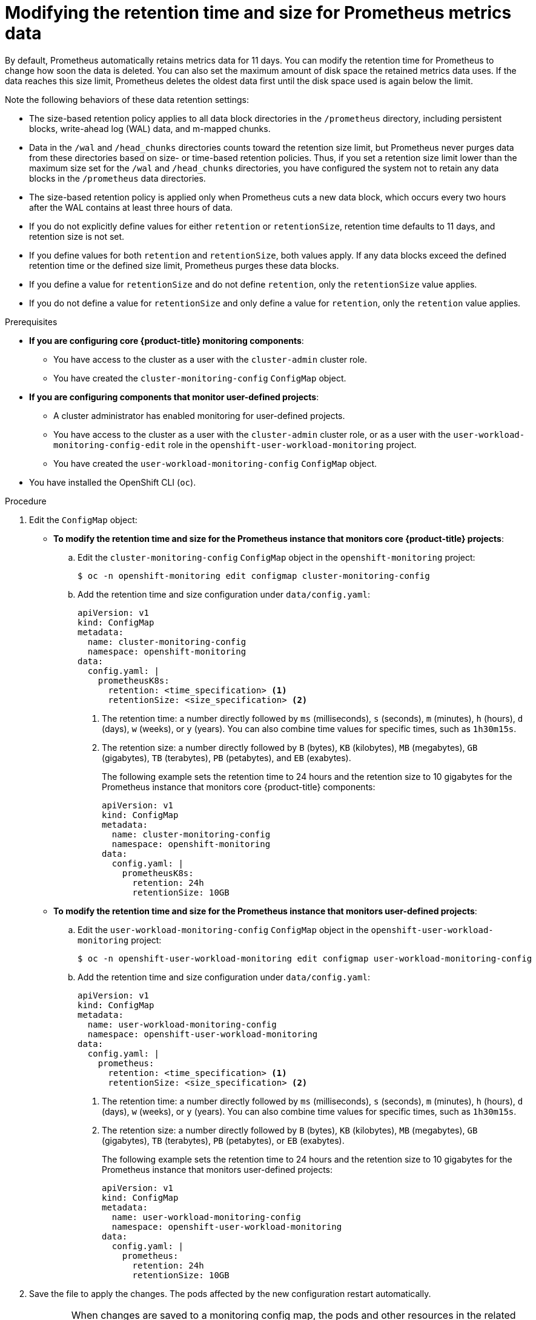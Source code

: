 // Module included in the following assemblies:
//
// * monitoring/configuring-the-monitoring-stack.adoc

:_mod-docs-content-type: PROCEDURE
[id="modifying-retention-time-and-size-for-prometheus-metrics-data_{context}"]
= Modifying the retention time and size for Prometheus metrics data

By default, Prometheus automatically retains metrics data for 11 days. You can modify the retention time for
ifndef::openshift-dedicated,openshift-rosa[]
Prometheus
endif::openshift-dedicated,openshift-rosa[]
ifdef::openshift-dedicated,openshift-rosa[]
the Prometheus instance that monitors user-defined projects,
endif::openshift-dedicated,openshift-rosa[]
to change how soon the data is deleted. You can also set the maximum amount of disk space the retained metrics data uses. If the data reaches this size limit, Prometheus deletes the oldest data first until the disk space used is again below the limit.

Note the following behaviors of these data retention settings:

* The size-based retention policy applies to all data block directories in the `/prometheus` directory, including persistent blocks, write-ahead log (WAL) data, and m-mapped chunks.
* Data in the `/wal` and `/head_chunks` directories counts toward the retention size limit, but Prometheus never purges data from these directories based on size- or time-based retention policies.
Thus, if you set a retention size limit lower than the maximum size set for the `/wal` and `/head_chunks` directories, you have configured the system not to retain any data blocks in the `/prometheus` data directories.
* The size-based retention policy is applied only when Prometheus cuts a new data block, which occurs every two hours after the WAL contains at least three hours of data.
* If you do not explicitly define values for either `retention` or `retentionSize`, retention time defaults to 11 days, and retention size is not set.
* If you define values for both `retention` and `retentionSize`, both values apply.
If any data blocks exceed the defined retention time or the defined size limit, Prometheus purges these data blocks.
* If you define a value for `retentionSize` and do not define `retention`, only the `retentionSize` value applies.
* If you do not define a value for `retentionSize` and only define a value for `retention`, only the `retention` value applies.

.Prerequisites

ifndef::openshift-dedicated,openshift-rosa[]
* *If you are configuring core {product-title} monitoring components*:
** You have access to the cluster as a user with the `cluster-admin` cluster role.
** You have created the `cluster-monitoring-config` `ConfigMap` object.
* *If you are configuring components that monitor user-defined projects*:
** A cluster administrator has enabled monitoring for user-defined projects.
** You have access to the cluster as a user with the `cluster-admin` cluster role, or as a user with the `user-workload-monitoring-config-edit` role in the `openshift-user-workload-monitoring` project.
** You have created the `user-workload-monitoring-config` `ConfigMap` object.
endif::openshift-dedicated,openshift-rosa[]
ifdef::openshift-dedicated,openshift-rosa[]
* You have access to the cluster as a user with the `dedicated-admin` role.
* The `user-workload-monitoring-config` `ConfigMap` object exists. This object is created by default when the cluster is created.
endif::openshift-dedicated,openshift-rosa[]
* You have installed the OpenShift CLI (`oc`).

.Procedure

. Edit the `ConfigMap` object:
ifndef::openshift-dedicated,openshift-rosa[]
** *To modify the retention time and size for the Prometheus instance that monitors core {product-title} projects*:
.. Edit the `cluster-monitoring-config` `ConfigMap` object in the `openshift-monitoring` project:
+
[source,terminal]
----
$ oc -n openshift-monitoring edit configmap cluster-monitoring-config
----

.. Add the retention time and size configuration under `data/config.yaml`:
+
[source,yaml]
----
apiVersion: v1
kind: ConfigMap
metadata:
  name: cluster-monitoring-config
  namespace: openshift-monitoring
data:
  config.yaml: |
    prometheusK8s:
      retention: <time_specification> <1>
      retentionSize: <size_specification> <2>
----
+
<1> The retention time: a number directly followed by `ms` (milliseconds), `s` (seconds), `m` (minutes), `h` (hours), `d` (days), `w` (weeks), or `y` (years). You can also combine time values for specific times, such as `1h30m15s`.
<2> The retention size: a number directly followed by `B` (bytes), `KB` (kilobytes), `MB` (megabytes), `GB` (gigabytes), `TB` (terabytes), `PB` (petabytes), and `EB` (exabytes).
+
The following example sets the retention time to 24 hours and the retention size to 10 gigabytes for the Prometheus instance that monitors core {product-title} components:
+
[source,yaml]
----
apiVersion: v1
kind: ConfigMap
metadata:
  name: cluster-monitoring-config
  namespace: openshift-monitoring
data:
  config.yaml: |
    prometheusK8s:
      retention: 24h
      retentionSize: 10GB
----

** *To modify the retention time and size for the Prometheus instance that monitors user-defined projects*:
endif::openshift-dedicated,openshift-rosa[]
.. Edit the `user-workload-monitoring-config` `ConfigMap` object in the `openshift-user-workload-monitoring` project:
+
[source,terminal]
----
$ oc -n openshift-user-workload-monitoring edit configmap user-workload-monitoring-config
----

.. Add the retention time and size configuration under `data/config.yaml`:
+
[source,yaml]
----
apiVersion: v1
kind: ConfigMap
metadata:
  name: user-workload-monitoring-config
  namespace: openshift-user-workload-monitoring
data:
  config.yaml: |
    prometheus:
      retention: <time_specification> <1>
      retentionSize: <size_specification> <2>
----
+
<1> The retention time: a number directly followed by `ms` (milliseconds), `s` (seconds), `m` (minutes), `h` (hours), `d` (days), `w` (weeks), or `y` (years).
You can also combine time values for specific times, such as `1h30m15s`.
<2> The retention size: a number directly followed by `B` (bytes), `KB` (kilobytes), `MB` (megabytes), `GB` (gigabytes), `TB` (terabytes), `PB` (petabytes), or `EB` (exabytes).
+
The following example sets the retention time to 24 hours and the retention size to 10 gigabytes for the Prometheus instance that monitors user-defined projects:
+
[source,yaml]
----
apiVersion: v1
kind: ConfigMap
metadata:
  name: user-workload-monitoring-config
  namespace: openshift-user-workload-monitoring
data:
  config.yaml: |
    prometheus:
      retention: 24h
      retentionSize: 10GB
----

. Save the file to apply the changes. The pods affected by the new configuration restart automatically.
+
[WARNING]
====
When changes are saved to a monitoring config map, the pods and other resources in the related project might be redeployed. The running monitoring processes in that project might also be restarted.
====
